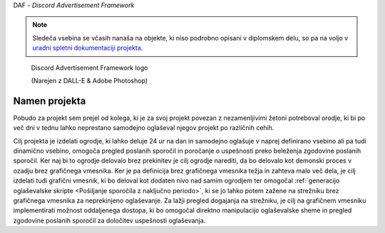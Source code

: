 DAF - *Discord Advertisement Framework*

.. note:: 

    Sledeča vsebina se včasih nanaša na objekte, ki niso podrobno
    opisani v diplomskem delu, so pa na voljo v `uradni spletni dokumentaciji projekta <https://daf.davidhozic.com>`_.


.. figure:: ./DEP/logo.png
    :width: 3cm

    Discord Advertisement Framework logo

    (Narejen z DALL-E & Adobe Photoshop)


Namen projekta
=================
Pobudo za projekt sem prejel od kolega,
ki je za svoj projekt povezan z nezamenljivimi žetoni potreboval orodje, ki bi po več dni v tednu lahko
neprestano samodejno oglaševal njegov projekt po različnih cehih.

Cilj projekta je izdelati ogrodje, ki lahko deluje 24 ur na dan in samodejno oglašuje v naprej definirano vsebino ali
pa tudi dinamično vsebino, omogoča pregled poslanih sporočil in poročanje o uspešnosti preko beleženja zgodovine
poslanih sporočil.
Ker naj bi to ogrodje delovalo brez prekinitev je cilj ogrodje narediti, da bo delovalo kot demonski proces v ozadju
brez grafičnega vmesnika. Ker je pa definicija brez grafičnega vmesnika težja in zahteva malo več dela, je cilj izdelati
tudi grafični vmesnik, ki bo deloval kot dodaten nivo nad samim ogrodjem ter omogočal :ref:`generacijo oglaševalske skripte <Pošiljanje sporočila z naključno periodo>`, 
ki se jo lahko potem zažene na strežniku brez grafičnega vmesnika za neprekinjeno oglaševanje. Za lažji pregled dogajanja
na strežniku, je cilj na grafičnem vmesniku implementirati možnost oddaljenega dostopa, ki bo omogočal direktno manipulacijo
oglaševalske sheme in pregled zgodovine poslanih sporočil za določitev uspešnosti oglaševanja.
